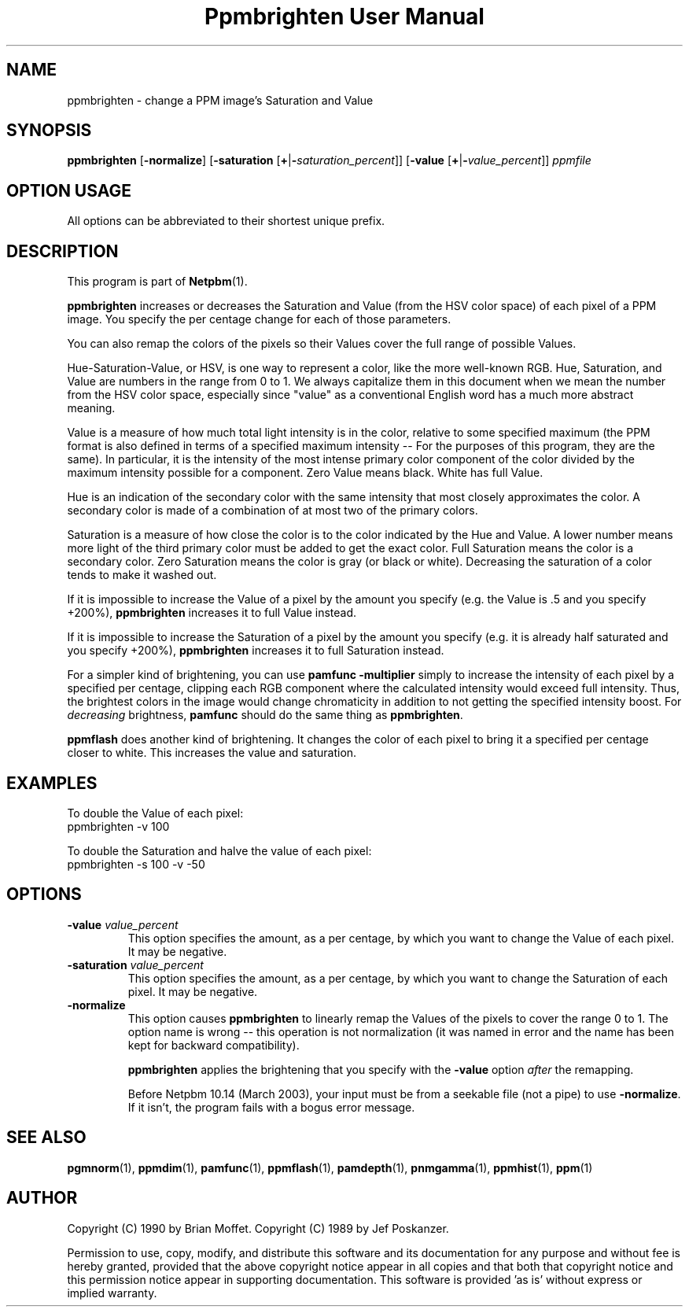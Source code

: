 ." This man page was generated by the Netpbm tool 'makeman' from HTML source.
." Do not hand-hack it!  If you have bug fixes or improvements, please find
." the corresponding HTML page on the Netpbm website, generate a patch
." against that, and send it to the Netpbm maintainer.
.TH "Ppmbrighten User Manual" 0 "09 January 2003" "netpbm documentation"

.UN lbAB
.SH NAME
ppmbrighten - change a PPM image's Saturation and Value

.UN lbAC
.SH SYNOPSIS

\fBppmbrighten\fP
[\fB-normalize\fP]
[\fB-saturation \fP[\fB+\fP|\fB-\fP\fIsaturation_percent\fP]]
[\fB-value \fP[\fB+\fP|\fB-\fP\fIvalue_percent\fP]]
\fIppmfile\fP

.SH OPTION USAGE
.PP
All options can be abbreviated to their shortest unique prefix.

.UN lbAD
.SH DESCRIPTION
.PP
This program is part of
.BR Netpbm (1).
.PP
\fBppmbrighten\fP increases or decreases the Saturation and Value
(from the HSV color space) of each pixel of a PPM image.  You specify
the per centage change for each of those parameters.
.PP
You can also remap the colors of the pixels so their Values cover
the full range of possible Values.
.PP
Hue-Saturation-Value, or HSV, is one way to represent a color, like
the more well-known RGB.  Hue, Saturation, and Value are numbers in
the range from 0 to 1.  We always capitalize them in this document
when we mean the number from the HSV color space, especially since
"value" as a conventional English word has a much more abstract
meaning.
.PP
Value is a measure of how much total light intensity is in the
color, relative to some specified maximum (the PPM format is also
defined in terms of a specified maximum intensity -- For the purposes
of this program, they are the same).  In particular, it is the
intensity of the most intense primary color component of the color
divided by the maximum intensity possible for a component.  Zero Value
means black.  White has full Value.
.PP
Hue is an indication of the secondary color with the same intensity
that most closely approximates the color.  A secondary color is made
of a combination of at most two of the primary colors.
.PP
Saturation is a measure of how close the color is to the color
indicated by the Hue and Value.  A lower number means more light of
the third primary color must be added to get the exact color.  Full
Saturation means the color is a secondary color.  Zero Saturation
means the color is gray (or black or white).  Decreasing the
saturation of a color tends to make it washed out.
.PP
If it is impossible to increase the Value of a pixel by the amount you
specify (e.g. the Value is .5 and you specify +200%), \fBppmbrighten\fP
increases it to full Value instead.
.PP
If it is impossible to increase the Saturation of a pixel by the amount
you specify (e.g. it is already half saturated and you specify +200%),
\fBppmbrighten\fP increases it to full Saturation instead.
.PP
For a simpler kind of brightening, you can use \fBpamfunc
-multiplier\fP simply to increase the intensity of each pixel by a
specified per centage, clipping each RGB component where the
calculated intensity would exceed full intensity.  Thus, the brightest
colors in the image would change chromaticity in addition to not
getting the specified intensity boost.  For \fIdecreasing\fP
brightness, \fBpamfunc\fP should do the same thing as
\fBppmbrighten\fP.
.PP
\fBppmflash\fP does another kind of brightening.  It changes the
color of each pixel to bring it a specified per centage closer to white.
This increases the value and saturation.

.UN examples
.SH EXAMPLES
.PP
To double the Value of each pixel:
.nf
ppmbrighten -v 100
.fi
.PP
To double the Saturation and halve the value of each pixel:
.nf
ppmbrighten -s 100 -v -50
.fi

.UN options
.SH OPTIONS


.TP
\fB-value \fP\fIvalue_percent\fP
This option specifies the amount, as a per centage, by which you want
to change the Value of each pixel.  It may be negative.

.TP
\fB-saturation \fP\fIvalue_percent\fP
This option specifies the amount, as a per centage, by which you want
to change the Saturation of each pixel.  It may be negative.


.TP
\fB-normalize\fP
This option causes \fBppmbrighten\fP to linearly remap the Values
of the pixels to cover the range 0 to 1.  The option name is wrong --
this operation is not normalization (it was named in error and the
name has been kept for backward compatibility).
.sp
\fBppmbrighten\fP applies the brightening that you specify with 
the \fB-value\fP option \fIafter\fP the remapping.
.sp
Before Netpbm 10.14 (March 2003), your input must be from a seekable
file (not a pipe) to use \fB-normalize\fP.  If it isn't, the program fails
with a bogus error message.

  

.UN lbAE
.SH SEE ALSO
.BR pgmnorm (1), 
.BR ppmdim (1), 
.BR pamfunc (1), 
.BR ppmflash (1), 
.BR pamdepth (1), 
.BR pnmgamma (1), 
.BR ppmhist (1), 
.BR ppm (1)

.UN lbAF
.SH AUTHOR
.PP
Copyright (C) 1990 by Brian Moffet.
Copyright (C) 1989 by Jef Poskanzer.
.PP
Permission to use, copy, modify, and distribute this software and its
documentation for any purpose and without fee is hereby granted, provided
that the above copyright notice appear in all copies and that both that
copyright notice and this permission notice appear in supporting
documentation.  This software is provided 'as is' without express or
implied warranty.
